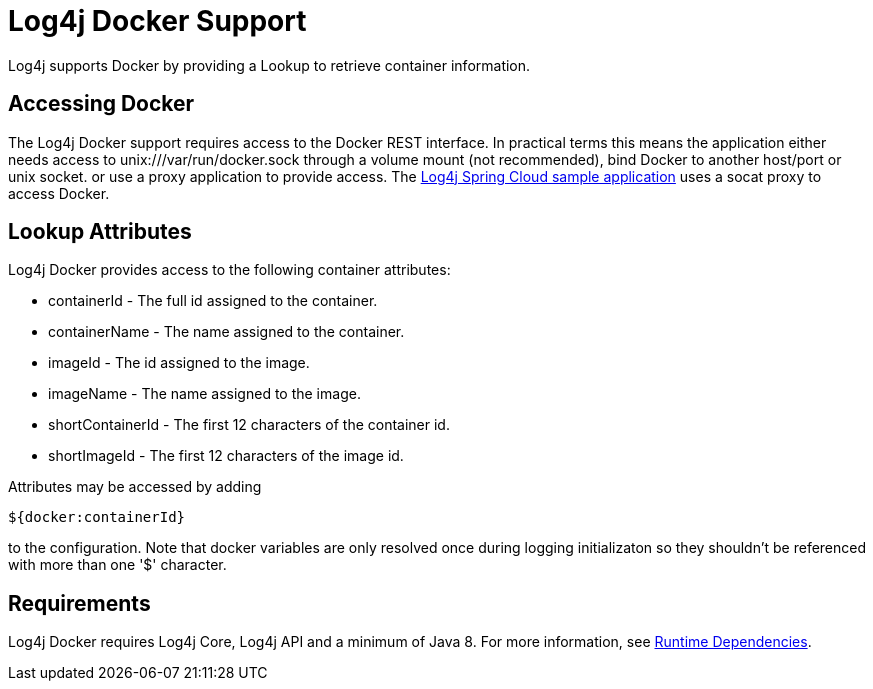 // vim: set syn=markdown :

////
Licensed to the Apache Software Foundation (ASF) under one or more
    contributor license agreements.  See the NOTICE file distributed with
    this work for additional information regarding copyright ownership.
    The ASF licenses this file to You under the Apache License, Version 2.0
    (the "License"); you may not use this file except in compliance with
    the License.  You may obtain a copy of the License at

         http://www.apache.org/licenses/LICENSE-2.0

    Unless required by applicable law or agreed to in writing, software
    distributed under the License is distributed on an "AS IS" BASIS,
    WITHOUT WARRANTIES OR CONDITIONS OF ANY KIND, either express or implied.
    See the License for the specific language governing permissions and
    limitations under the License.
////
= Log4j Docker Support

Log4j supports Docker by providing a Lookup to retrieve container information.

== Accessing Docker

The Log4j Docker support requires access to the Docker REST interface.
In practical terms this means the application either needs access to unix:///var/run/docker.sock through a volume mount (not recommended), bind Docker to another host/port or unix socket.
or use a proxy application to provide access.
The https://github.com/apache/logging-log4j-samples[Log4j Spring Cloud sample application] uses a socat proxy to access Docker.

== Lookup Attributes

Log4j Docker provides access to the following container attributes:

* containerId - The full id assigned to the container.
* containerName - The name assigned to the container.
* imageId - The id assigned to the image.
* imageName - The name assigned to the image.
* shortContainerId - The first 12 characters of the container id.
* shortImageId - The first 12 characters of the image id.

Attributes may be accessed by adding

----
${docker:containerId}
----

to the configuration.
Note that docker variables are only resolved once during logging initializaton so they shouldn't be referenced with more than one '$' character.

== Requirements

Log4j Docker requires Log4j Core, Log4j API and a minimum of Java 8.
For more information, see link:runtime-dependencies.html[Runtime Dependencies].
